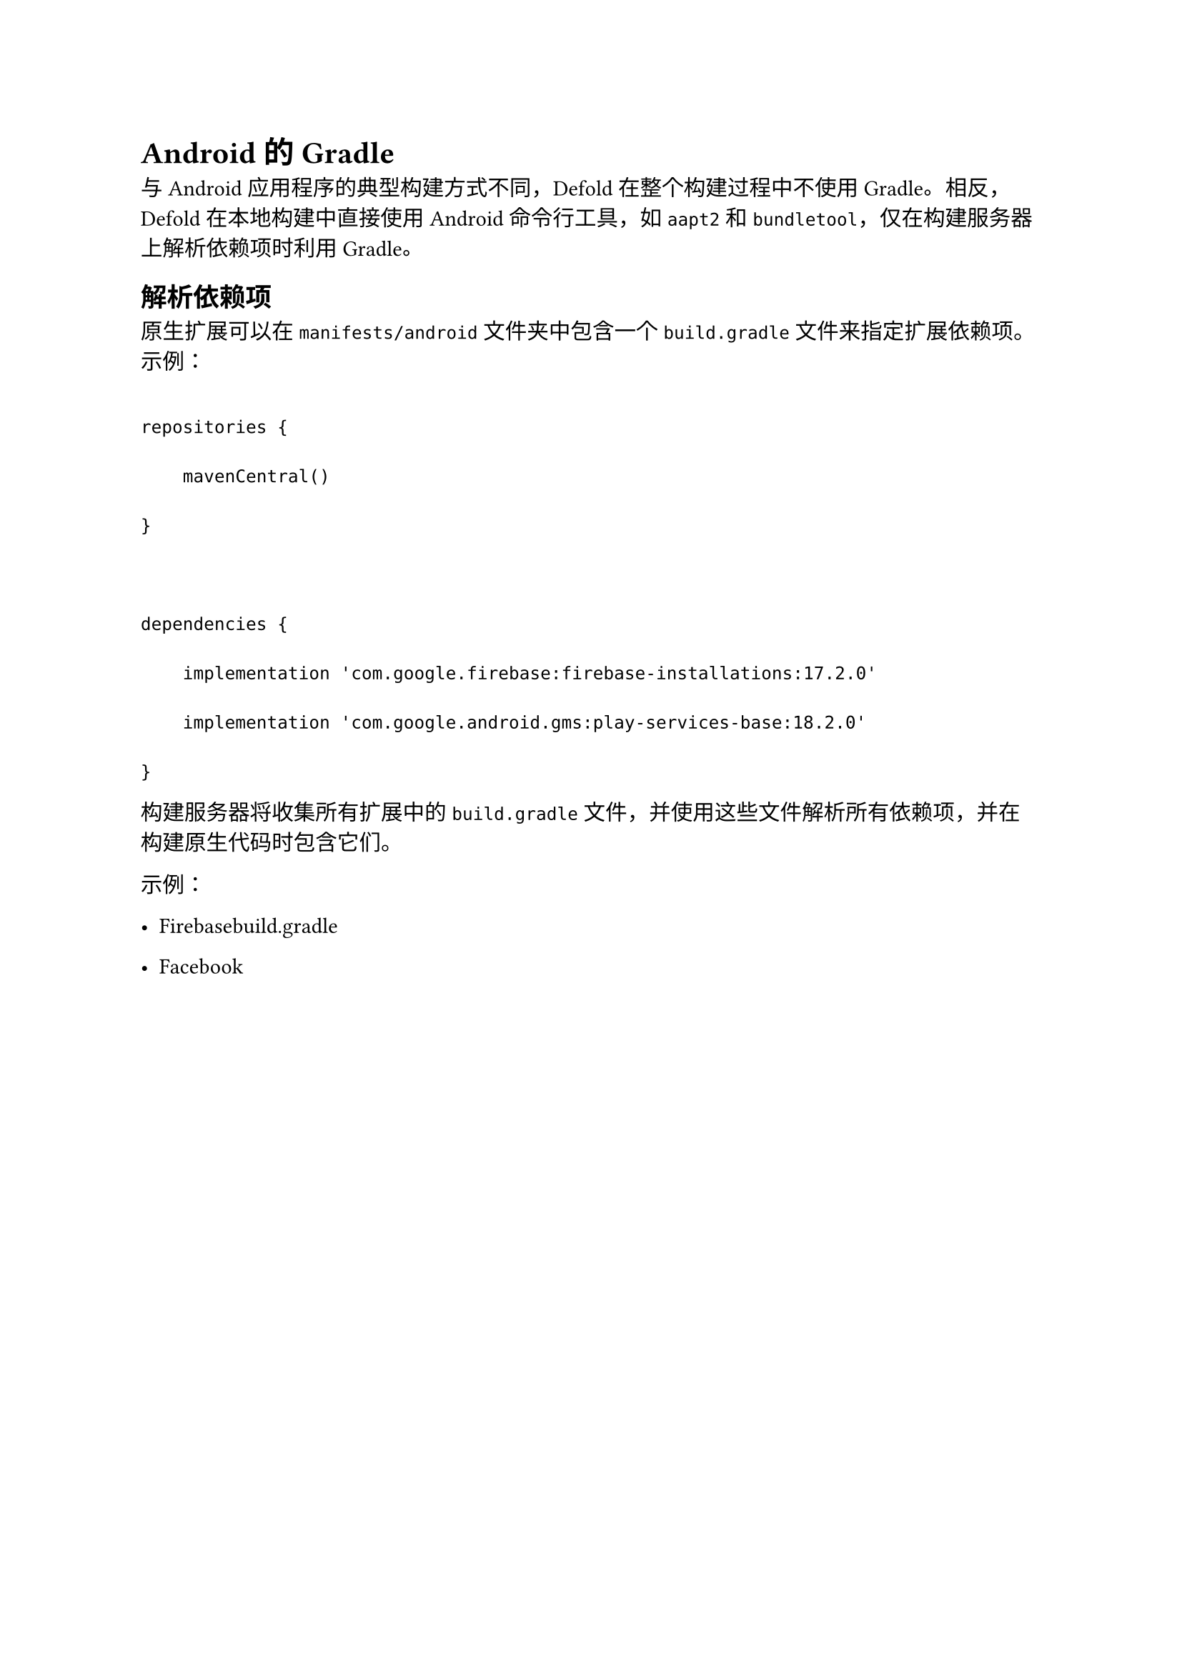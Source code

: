 = Android的Gradle
<android的gradle>
与Android应用程序的典型构建方式不同，Defold在整个构建过程中不使用Gradle。相反，Defold在本地构建中直接使用Android命令行工具，如`aapt2`和`bundletool`，仅在构建服务器上解析依赖项时利用Gradle。

== 解析依赖项
<解析依赖项>
原生扩展可以在`manifests/android`文件夹中包含一个`build.gradle`文件来指定扩展依赖项。示例：

```
repositories {
    mavenCentral()
}

dependencies {
    implementation 'com.google.firebase:firebase-installations:17.2.0'
    implementation 'com.google.android.gms:play-services-base:18.2.0'
}
```

构建服务器将收集所有扩展中的`build.gradle`文件，并使用这些文件解析所有依赖项，并在构建原生代码时包含它们。

示例：

- Firebasebuild.gradle
- Facebook
